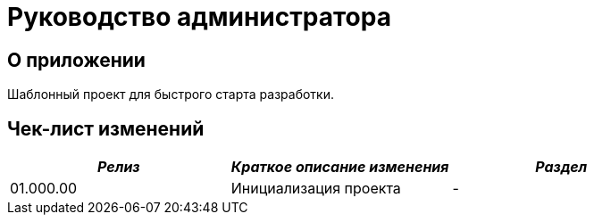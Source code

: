 = Руководство администратора

== О приложении
Шаблонный проект для быстрого старта разработки.

== Чек-лист изменений
[cols=",,",options="header",]
|===
| *_Релиз_* | *_Краткое описание изменения_* | *_Раздел_*
|01.000.00 | Инициализация проекта | -
|===